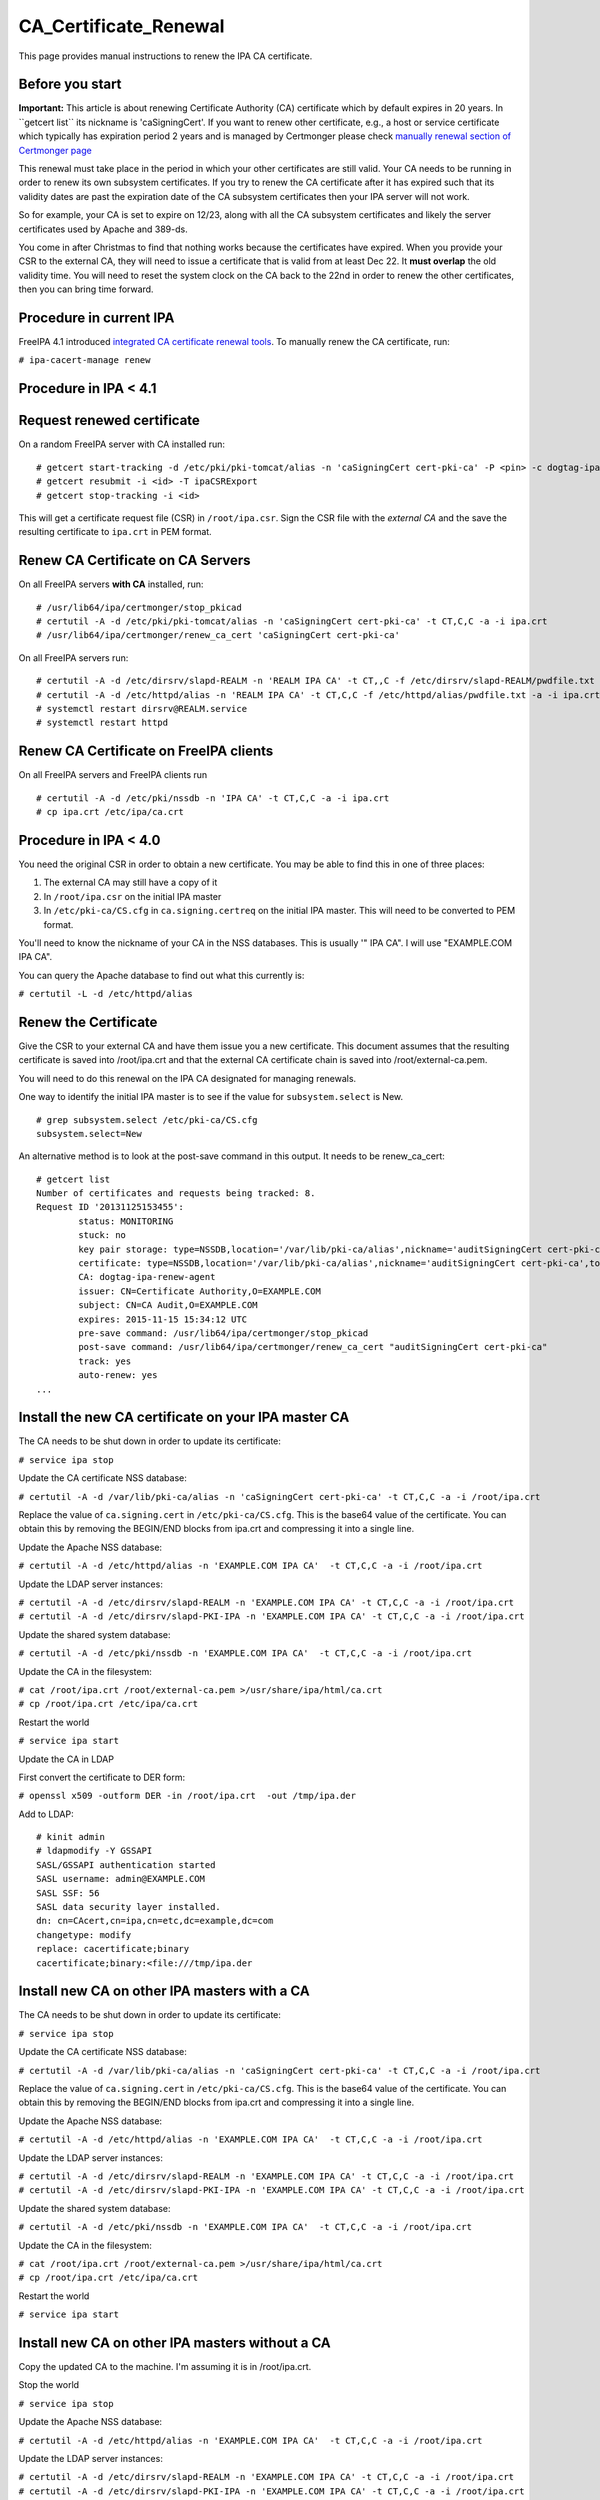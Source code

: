 CA_Certificate_Renewal
======================

This page provides manual instructions to renew the IPA CA certificate.



Before you start
----------------

**Important:** This article is about renewing Certificate Authority (CA)
certificate which by default expires in 20 years. In \``getcert list`\`
its nickname is 'caSigningCert'. If you want to renew other certificate,
e.g., a host or service certificate which typically has expiration
period 2 years and is managed by Certmonger please check `manually
renewal section of Certmonger
page <Certmonger#Manually_renew_a_certificate>`__

This renewal must take place in the period in which your other
certificates are still valid. Your CA needs to be running in order to
renew its own subsystem certificates. If you try to renew the CA
certificate after it has expired such that its validity dates are past
the expiration date of the CA subsystem certificates then your IPA
server will not work.

So for example, your CA is set to expire on 12/23, along with all the CA
subsystem certificates and likely the server certificates used by Apache
and 389-ds.

You come in after Christmas to find that nothing works because the
certificates have expired. When you provide your CSR to the external CA,
they will need to issue a certificate that is valid from at least Dec
22. It **must overlap** the old validity time. You will need to reset
the system clock on the CA back to the 22nd in order to renew the other
certificates, then you can bring time forward.



Procedure in current IPA
------------------------

FreeIPA 4.1 introduced `integrated CA certificate renewal
tools <V4/CA_certificate_renewal>`__. To manually renew the CA
certificate, run:

``# ipa-cacert-manage renew``



Procedure in IPA < 4.1
----------------------



Request renewed certificate
----------------------------------------------------------------------------------------------

On a random FreeIPA server with CA installed run:

::

   # getcert start-tracking -d /etc/pki/pki-tomcat/alias -n 'caSigningCert cert-pki-ca' -P <pin> -c dogtag-ipa-ca-renew-agent
   # getcert resubmit -i <id> -T ipaCSRExport
   # getcert stop-tracking -i <id>

This will get a certificate request file (CSR) in ``/root/ipa.csr``.
Sign the CSR file with the *external CA* and the save the resulting
certificate to ``ipa.crt`` in PEM format.



Renew CA Certificate on CA Servers
----------------------------------------------------------------------------------------------

On all FreeIPA servers **with CA** installed, run:

::

   # /usr/lib64/ipa/certmonger/stop_pkicad
   # certutil -A -d /etc/pki/pki-tomcat/alias -n 'caSigningCert cert-pki-ca' -t CT,C,C -a -i ipa.crt
   # /usr/lib64/ipa/certmonger/renew_ca_cert 'caSigningCert cert-pki-ca'

On all FreeIPA servers run:

::

   # certutil -A -d /etc/dirsrv/slapd-REALM -n 'REALM IPA CA' -t CT,,C -f /etc/dirsrv/slapd-REALM/pwdfile.txt -a -i ipa.crt
   # certutil -A -d /etc/httpd/alias -n 'REALM IPA CA' -t CT,C,C -f /etc/httpd/alias/pwdfile.txt -a -i ipa.crt
   # systemctl restart dirsrv@REALM.service
   # systemctl restart httpd



Renew CA Certificate on FreeIPA clients
----------------------------------------------------------------------------------------------

On all FreeIPA servers and FreeIPA clients run

::

   # certutil -A -d /etc/pki/nssdb -n 'IPA CA' -t CT,C,C -a -i ipa.crt
   # cp ipa.crt /etc/ipa/ca.crt 



Procedure in IPA < 4.0
----------------------

You need the original CSR in order to obtain a new certificate. You may
be able to find this in one of three places:

#. The external CA may still have a copy of it
#. In ``/root/ipa.csr`` on the initial IPA master
#. In ``/etc/pki-ca/CS.cfg`` in ``ca.signing.certreq`` on the initial
   IPA master. This will need to be converted to PEM format.

You'll need to know the nickname of your CA in the NSS databases. This
is usually '" IPA CA". I will use "EXAMPLE.COM IPA CA".

You can query the Apache database to find out what this currently is:

``# certutil -L -d /etc/httpd/alias``



Renew the Certificate
----------------------------------------------------------------------------------------------

Give the CSR to your external CA and have them issue you a new
certificate. This document assumes that the resulting certificate is
saved into /root/ipa.crt and that the external CA certificate chain is
saved into /root/external-ca.pem.

You will need to do this renewal on the IPA CA designated for managing
renewals.

One way to identify the initial IPA master is to see if the value for
``subsystem.select`` is New.

::

   # grep subsystem.select /etc/pki-ca/CS.cfg
   subsystem.select=New

An alternative method is to look at the post-save command in this
output. It needs to be renew_ca_cert:

::

   # getcert list
   Number of certificates and requests being tracked: 8.
   Request ID '20131125153455':
           status: MONITORING
           stuck: no
           key pair storage: type=NSSDB,location='/var/lib/pki-ca/alias',nickname='auditSigningCert cert-pki-ca',token='NSS Certificate DB',pin='455536908955'
           certificate: type=NSSDB,location='/var/lib/pki-ca/alias',nickname='auditSigningCert cert-pki-ca',token='NSS Certificate DB'
           CA: dogtag-ipa-renew-agent
           issuer: CN=Certificate Authority,O=EXAMPLE.COM
           subject: CN=CA Audit,O=EXAMPLE.COM
           expires: 2015-11-15 15:34:12 UTC
           pre-save command: /usr/lib64/ipa/certmonger/stop_pkicad
           post-save command: /usr/lib64/ipa/certmonger/renew_ca_cert "auditSigningCert cert-pki-ca"
           track: yes
           auto-renew: yes
   ...



Install the new CA certificate on your IPA master CA
----------------------------------------------------------------------------------------------

The CA needs to be shut down in order to update its certificate:

``# service ipa stop``

Update the CA certificate NSS database:

``# certutil -A -d /var/lib/pki-ca/alias -n 'caSigningCert cert-pki-ca' -t CT,C,C -a -i /root/ipa.crt``

Replace the value of ``ca.signing.cert`` in ``/etc/pki-ca/CS.cfg``. This
is the base64 value of the certificate. You can obtain this by removing
the BEGIN/END blocks from ipa.crt and compressing it into a single line.

Update the Apache NSS database:

``# certutil -A -d /etc/httpd/alias -n 'EXAMPLE.COM IPA CA'  -t CT,C,C -a -i /root/ipa.crt``

Update the LDAP server instances:

| ``# certutil -A -d /etc/dirsrv/slapd-REALM -n 'EXAMPLE.COM IPA CA' -t CT,C,C -a -i /root/ipa.crt``
| ``# certutil -A -d /etc/dirsrv/slapd-PKI-IPA -n 'EXAMPLE.COM IPA CA' -t CT,C,C -a -i /root/ipa.crt``

Update the shared system database:

``# certutil -A -d /etc/pki/nssdb -n 'EXAMPLE.COM IPA CA'  -t CT,C,C -a -i /root/ipa.crt``

Update the CA in the filesystem:

| ``# cat /root/ipa.crt /root/external-ca.pem >/usr/share/ipa/html/ca.crt``
| ``# cp /root/ipa.crt /etc/ipa/ca.crt``

Restart the world

``# service ipa start``

Update the CA in LDAP

First convert the certificate to DER form:

``# openssl x509 -outform DER -in /root/ipa.crt  -out /tmp/ipa.der``

Add to LDAP:

::

   # kinit admin
   # ldapmodify -Y GSSAPI
   SASL/GSSAPI authentication started
   SASL username: admin@EXAMPLE.COM
   SASL SSF: 56
   SASL data security layer installed.
   dn: cn=CAcert,cn=ipa,cn=etc,dc=example,dc=com
   changetype: modify
   replace: cacertificate;binary
   cacertificate;binary:<file:///tmp/ipa.der



Install new CA on other IPA masters with a CA
----------------------------------------------------------------------------------------------

The CA needs to be shut down in order to update its certificate:

``# service ipa stop``

Update the CA certificate NSS database:

``# certutil -A -d /var/lib/pki-ca/alias -n 'caSigningCert cert-pki-ca' -t CT,C,C -a -i /root/ipa.crt``

Replace the value of ``ca.signing.cert`` in ``/etc/pki-ca/CS.cfg``. This
is the base64 value of the certificate. You can obtain this by removing
the BEGIN/END blocks from ipa.crt and compressing it into a single line.

Update the Apache NSS database:

``# certutil -A -d /etc/httpd/alias -n 'EXAMPLE.COM IPA CA'  -t CT,C,C -a -i /root/ipa.crt``

Update the LDAP server instances:

| ``# certutil -A -d /etc/dirsrv/slapd-REALM -n 'EXAMPLE.COM IPA CA' -t CT,C,C -a -i /root/ipa.crt``
| ``# certutil -A -d /etc/dirsrv/slapd-PKI-IPA -n 'EXAMPLE.COM IPA CA' -t CT,C,C -a -i /root/ipa.crt``

Update the shared system database:

``# certutil -A -d /etc/pki/nssdb -n 'EXAMPLE.COM IPA CA'  -t CT,C,C -a -i /root/ipa.crt``

Update the CA in the filesystem:

| ``# cat /root/ipa.crt /root/external-ca.pem >/usr/share/ipa/html/ca.crt``
| ``# cp /root/ipa.crt /etc/ipa/ca.crt``

Restart the world

``# service ipa start``



Install new CA on other IPA masters without a CA
----------------------------------------------------------------------------------------------

Copy the updated CA to the machine. I'm assuming it is in /root/ipa.crt.

Stop the world

``# service ipa stop``

Update the Apache NSS database:

``# certutil -A -d /etc/httpd/alias -n 'EXAMPLE.COM IPA CA'  -t CT,C,C -a -i /root/ipa.crt``

Update the LDAP server instances:

| ``# certutil -A -d /etc/dirsrv/slapd-REALM -n 'EXAMPLE.COM IPA CA' -t CT,C,C -a -i /root/ipa.crt``
| ``# certutil -A -d /etc/dirsrv/slapd-PKI-IPA -n 'EXAMPLE.COM IPA CA' -t CT,C,C -a -i /root/ipa.crt``

Update the shared system database:

``# certutil -A -d /etc/pki/nssdb -n 'EXAMPLE.COM IPA CA'  -t CT,C,C -a -i /root/ipa.crt``

Update the CA in the filesystem:

| ``# cat /root/ipa.crt /root/external-ca.pem >/usr/share/ipa/html/ca.crt``
| ``# cp /root/ipa.crt /etc/ipa/ca.crt``

Restart the world

``# service ipa start``



Install the new CA on all IPA client machines
----------------------------------------------------------------------------------------------

Retrieve the updated IPA CA, I've put it into /root/ipa.crt.

Update the shared system database:

``# certutil -A -d /etc/pki/nssdb -n 'EXAMPLE.COM IPA CA'  -t CT,C,C -a -i /root/ipa.crt``

Update the CA in the filesystem:

``# cp /root/ipa.crt /etc/ipa/ca.crt``

Troubleshooting
---------------

See the `Troubleshooting Guide <Troubleshooting#PKI_Issues>`__.